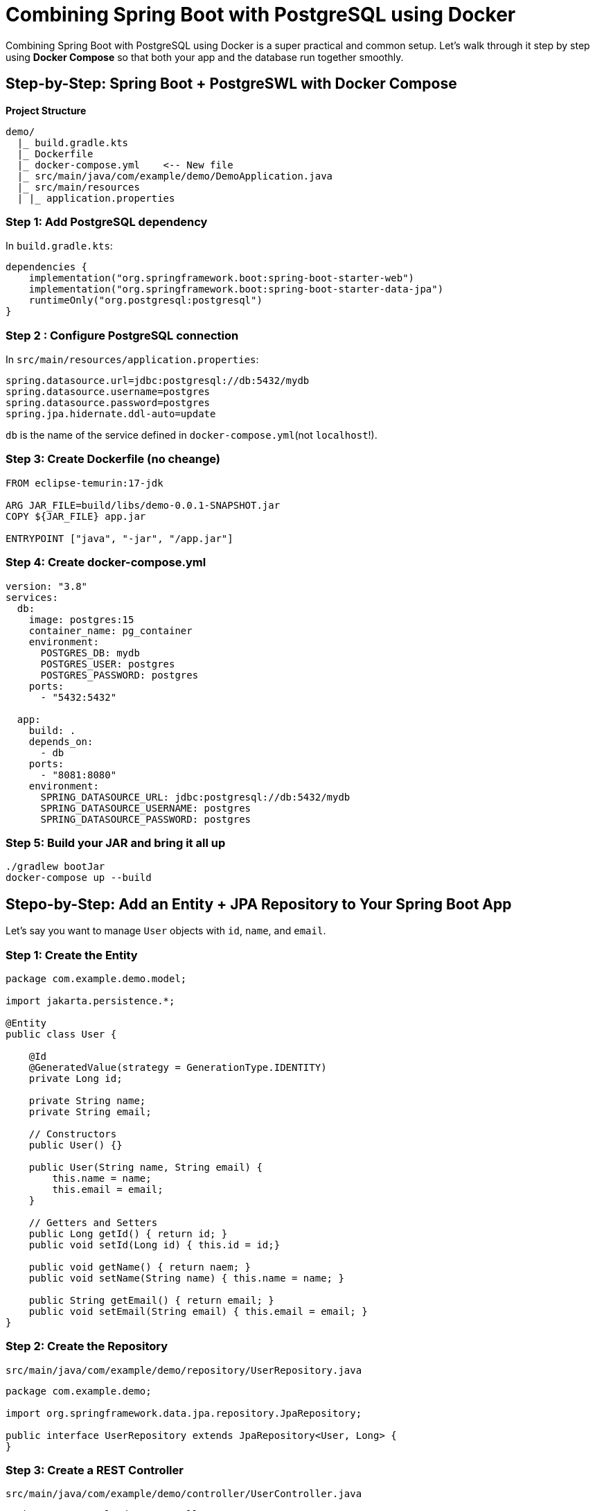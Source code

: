 = Combining Spring Boot with PostgreSQL using Docker

Combining Spring Boot with PostgreSQL using Docker is a super practical and common setup.
Let's walk through it step by step
using **Docker Compose** so that both your app and the database run together smoothly.

== Step-by-Step: Spring Boot + PostgreSWL with Docker Compose

**Project Structure**
[directory]
----
demo/
  |_ build.gradle.kts
  |_ Dockerfile
  |_ docker-compose.yml    <-- New file
  |_ src/main/java/com/example/demo/DemoApplication.java
  |_ src/main/resources
  | |_ application.properties
----

=== Step 1: Add PostgreSQL dependency

In `build.gradle.kts`:

[source, kotlin]
----
dependencies {
    implementation("org.springframework.boot:spring-boot-starter-web")
    implementation("org.springframework.boot:spring-boot-starter-data-jpa")
    runtimeOnly("org.postgresql:postgresql")
}
----

=== Step 2 : Configure PostgreSQL connection

In `src/main/resources/application.properties`:
[source, properties]
----
spring.datasource.url=jdbc:postgresql://db:5432/mydb
spring.datasource.username=postgres
spring.datasource.password=postgres
spring.jpa.hidernate.ddl-auto=update
----

`db` is the name of the service defined in `docker-compose.yml`(not `localhost`!).

=== Step 3: Create Dockerfile (no cheange)

[source, dockerfile]
----
FROM eclipse-temurin:17-jdk

ARG JAR_FILE=build/libs/demo-0.0.1-SNAPSHOT.jar
COPY ${JAR_FILE} app.jar

ENTRYPOINT ["java", "-jar", "/app.jar"]
----


=== Step 4: Create docker-compose.yml

[source, yaml]
----
version: "3.8"
services:
  db:
    image: postgres:15
    container_name: pg_container
    environment:
      POSTGRES_DB: mydb
      POSTGRES_USER: postgres
      POSTGRES_PASSWORD: postgres
    ports:
      - "5432:5432"
  
  app:
    build: .
    depends_on:
      - db
    ports:
      - "8081:8080"
    environment:
      SPRING_DATASOURCE_URL: jdbc:postgresql://db:5432/mydb
      SPRING_DATASOURCE_USERNAME: postgres
      SPRING_DATASOURCE_PASSWORD: postgres
----

=== Step 5: Build your JAR and bring it all up

[source, bash]
----
./gradlew bootJar
docker-compose up --build
----

== Stepo-by-Step: Add an Entity + JPA Repository to Your Spring Boot App

Let's say you want to manage `User` objects with `id`, `name`, and `email`.

=== Step 1: Create the Entity

[source, java]
----
package com.example.demo.model;

import jakarta.persistence.*;

@Entity
public class User {

    @Id
    @GeneratedValue(strategy = GenerationType.IDENTITY)
    private Long id;

    private String name;
    private String email;

    // Constructors
    public User() {}

    public User(String name, String email) {
        this.name = name;
        this.email = email;
    }

    // Getters and Setters
    public Long getId() { return id; }
    public void setId(Long id) { this.id = id;}

    public void getName() { return naem; }
    public void setName(String name) { this.name = name; }

    public String getEmail() { return email; }
    public void setEmail(String email) { this.email = email; }
}
----

=== Step 2: Create the Repository

`src/main/java/com/example/demo/repository/UserRepository.java`
[source, java]
----
package com.example.demo;

import org.springframework.data.jpa.repository.JpaRepository;

public interface UserRepository extends JpaRepository<User, Long> {
}
----

=== Step 3: Create a REST Controller

`src/main/java/com/example/demo/controller/UserController.java`
[source, java]
----
package com.example.demo.controller;

import org.springframework.web.bind.annotation.*;

import java.util.List;

@RestController
@RequestMapping("/users")
public class UserController {

    private final UserRepository userRepository;

    public UserController(UserRepository userRepository) {
        this.userRepository = userRepository;
    }

    @PostMapping
    public User createUser(@RequestBody User user) {
        return userRepository.save(user);
    }

    @GetMapping
    public List<User> getAllUsers() {
        return userRepository.findAll();
    }
}
----

=== Step 4: Rebuild and run

Rebuild the JAR:
[source, bash]
----
./gradlew bootJar
----

Then run the containers again:
[source, bash]
----
docker-compose up --build
----

==== Step 5: Make sure the entity is discovered

If your main class is:

[source, java]
----
package com.example.demo;

@SpringBootApplication
public class DemoApplication {
    public static void main(String[] args) {
        SpringApplication.run(DemoApplication.class, args);
    }
}
----

Then any class under `com.example.demo` or a subpackage will be scanned automatically.
If you placed entity in another package(e.g. com.example.entity),
you must explicitly specify the package to scan:

[source, java]
----
@SpringBootApplication
@EntityScan("com.example.entity")
----

=== Step 6: Test the API

Creaate a new user:

[source, bash]
----
curl -X POST http://localhost:8081/users \
    -H "Content-Type: application/json" \
    -d '{"name": "Alice", "email", "alice@example.com}'
----

List all users:
[source, bash]
----
curl http://localhost:8081/users
----

You should see the user you just created.
[source, json]
----
[
    {
        "id": 1,
        "name": "Alice",
        "email": "alice@example.com"
    }
]
----

[simple, text]
====
Problem: `user` is reserved keyword in PostgreSQL

PostgreSQL resuerves `user` because it's part of internal SQL commands
(like `CREATE USER`).
You can't use it as a table name without quoting it.
====

==== Option 1: Rename the entity (recommended)

Rename your entity class from `User` to something like `AppUser`.
[source, java]
----
package com.example.demo.model;
import jakarta.persistence.*;
@Entity
public class AppUser {
    // ...
}
----
And rename the class in your repository and controller accordingly.

